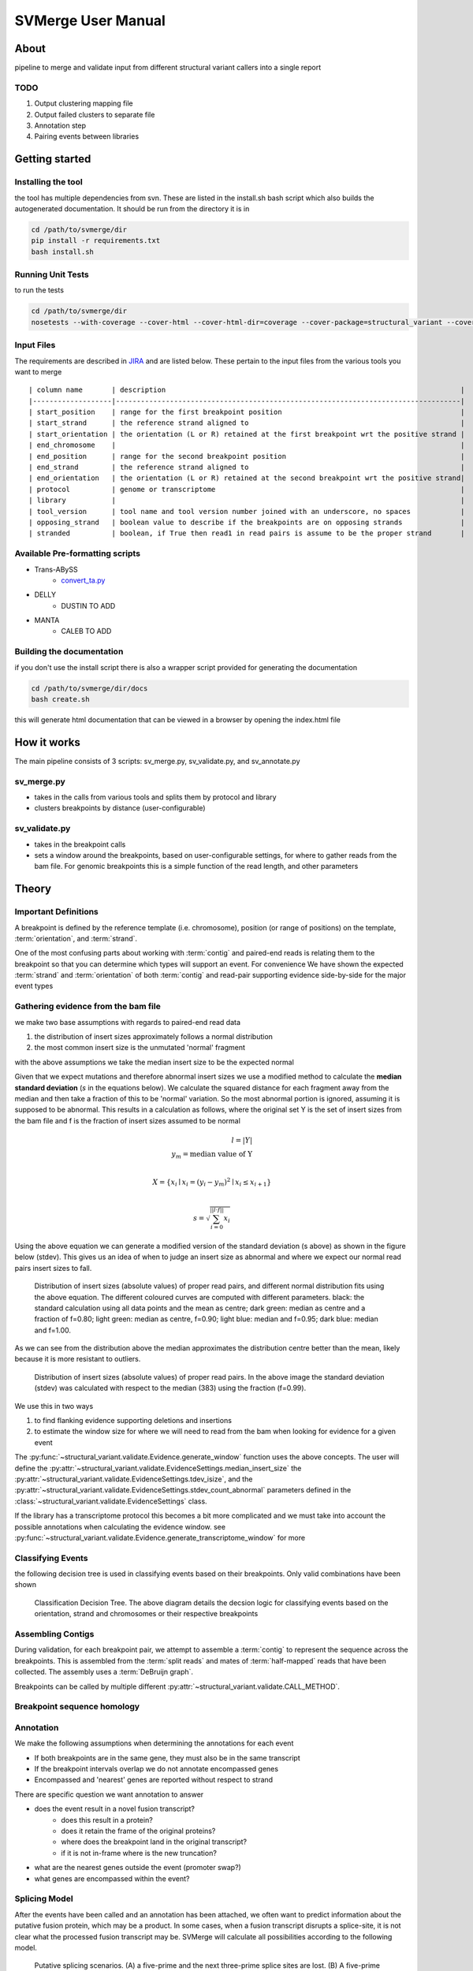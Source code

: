 SVMerge User Manual
====================

About
--------------------

pipeline to merge and validate input from different structural variant callers into a single report

TODO
....................

1. Output clustering mapping file
2. Output failed clusters to separate file
3. Annotation step
4. Pairing events between libraries

Getting started
--------------------

Installing the tool
....................

the tool has multiple dependencies from svn. These are listed in the install.sh bash script which also builds the autogenerated documentation. It should be run from the directory it is in

.. code-block:: bash

    cd /path/to/svmerge/dir
    pip install -r requirements.txt
    bash install.sh


Running Unit Tests
....................

to run the tests

.. code-block:: bash

    cd /path/to/svmerge/dir
    nosetests --with-coverage --cover-html --cover-html-dir=coverage --cover-package=structural_variant --cover-package=tools --cover-erase

Input Files
....................

The requirements are described in `JIRA <https://www.bcgsc.ca/jira/browse/APA-618>`_ and are listed below.
These pertain to the input files from the various tools you want to merge

::

    | column name       | description                                                                       |
    |-------------------|-----------------------------------------------------------------------------------|
    | start_position    | range for the first breakpoint position                                           |
    | start_strand      | the reference strand aligned to                                                   |
    | start_orientation | the orientation (L or R) retained at the first breakpoint wrt the positive strand |
    | end_chromosome    |                                                                                   |
    | end_position      | range for the second breakpoint position                                          |
    | end_strand        | the reference strand aligned to                                                   |
    | end_orientation   | the orientation (L or R) retained at the second breakpoint wrt the positive strand|
    | protocol          | genome or transcriptome                                                           |
    | library           |                                                                                   |
    | tool_version      | tool name and tool version number joined with an underscore, no spaces            |
    | opposing_strand   | boolean value to describe if the breakpoints are on opposing strands              |
    | stranded          | boolean, if True then read1 in read pairs is assume to be the proper strand       |

Available Pre-formatting scripts
.................................

- Trans-ABySS
    - `convert_ta.py <https://svn.bcgsc.ca/svn/SVIA/sv_compile/tags/0.0.1/tools/convert_ta.py>`_
- DELLY
    - DUSTIN TO ADD
- MANTA
    - CALEB TO ADD

Building the documentation
...........................

if you don't use the install script there is also a wrapper script provided for generating the documentation

.. code-block:: bash

    cd /path/to/svmerge/dir/docs
    bash create.sh

this will generate html documentation that can be viewed in a browser by opening the index.html file

How it works
--------------------

The main pipeline consists of 3 scripts: sv_merge.py, sv_validate.py, and sv_annotate.py

sv_merge.py
....................

- takes in the calls from various tools and splits them by protocol and library
- clusters breakpoints by distance (user-configurable)

sv_validate.py
....................

- takes in the breakpoint calls
- sets a window around the breakpoints, based on user-configurable settings, for where to gather reads from the bam file. For genomic breakpoints this is a simple function of the read length, and other parameters


Theory
--------------------

Important Definitions
........................

A breakpoint is defined by the reference template (i.e. chromosome), position (or range of positions) on the template, :term:`orientation`, and :term:`strand`.

One of the most confusing parts about working with :term:`contig` and paired-end reads is relating them to the breakpoint so that you can determine which types will support an event. For convenience We have shown the expected :term:`strand` and :term:`orientation` of both :term:`contig` and read-pair supporting evidence side-by-side for the major event types

.. figure:: _static/svmerge_read_pairs_vs_contigs_evidence.svg
    :width: 100%

Gathering evidence from the bam file
......................................

we make two base assumptions with regards to paired-end read data

1. the distribution of insert sizes approximately follows a normal distribution
2. the most common insert size is the unmutated 'normal' fragment

with the above assumptions we take the median insert size to be the expected normal

Given that we expect mutations and therefore abnormal insert sizes we use a modified method to calculate the **median standard deviation** (*s* in the equations below). We calculate the squared distance for each fragment away from the median and then take a fraction of this to be 'normal' variation. So the most abnormal portion is ignored, assuming it is supposed to be abnormal. This results in a calculation as follows, where the original set Y is the set of insert sizes from the bam file and f is the fraction of insert sizes assumed to be normal

.. math::

    l = |Y| \\
    y_m = \text{median value of Y}\\

    X = \left\{ x_i \mid x_i = (y_i - y_m)^2 \mid x_i \leq x_{i+1}\right\} \\

    s = \sqrt{\sum_{i=0}^{||l \cdot f||}{x_i}}

Using the above equation we can generate a modified version of the standard deviation (s above) as shown in the figure below (stdev). This gives us an idea of when to judge an insert size as abnormal and where we expect our normal read pairs insert sizes to fall.

.. figure:: _static/svmerge_insert_size_distrb_fractions.svg
    :width: 100%

    Distribution of insert sizes (absolute values) of proper read pairs, and different normal distribution fits using the above equation. The different coloured curves are computed with different parameters. black: the standard calculation using all data points and the mean as centre; dark green: median as centre and a fraction of f=0.80; light green: median as centre, f=0.90; light blue: median and f=0.95; dark blue: median and f=1.00.

As we can see from the distribution above the median approximates the distribution centre better than the mean, likely because it is more resistant to outliers.

.. figure::  _static/svmerge_insert_size_distrb.svg
    :width: 100%

    Distribution of insert sizes (absolute values) of proper read pairs. In the above image the standard deviation (stdev) was calculated with respect to the median (383) using the fraction (f=0.99).



We use this in two ways

1. to find flanking evidence supporting deletions and insertions
2. to estimate the window size for where we will need to read from the bam when looking for evidence for a given event

The :py:func:`~structural_variant.validate.Evidence.generate_window` function uses the above concepts. The user will define the :py:attr:`~structural_variant.validate.EvidenceSettings.median_insert_size` the :py:attr:`~structural_variant.validate.EvidenceSettings.tdev_isize`, and the :py:attr:`~structural_variant.validate.EvidenceSettings.stdev_count_abnormal` parameters defined in the :class:`~structural_variant.validate.EvidenceSettings` class.

If the library has a transcriptome protocol this becomes a bit more complicated and we must take into account the possible annotations when calculating the evidence window. see :py:func:`~structural_variant.validate.Evidence.generate_transcriptome_window` for more

Classifying Events
.....................

the following decision tree is used in classifying events based on their breakpoints. Only valid combinations have been shown

.. figure:: _static/svmerge_classification_tree.svg
    :width: 100%

    Classification Decision Tree. The above  diagram details the decsion logic for classifying events based on the orientation, strand and chromosomes or their respective breakpoints


Assembling Contigs
......................

During validation, for each breakpoint pair, we attempt to assemble a :term:`contig` to represent the sequence across the breakpoints. This is assembled from the :term:`split reads` and mates of :term:`half-mapped` reads that have been collected. The assembly uses a :term:`DeBruijn graph`.

Breakpoints can be called by multiple different :py:attr:`~structural_variant.validate.CALL_METHOD`.


Breakpoint sequence homology
..............................


Annotation
....................

We make the following assumptions when determining the annotations for each event

- If both breakpoints are in the same gene, they must also be in the same transcript
- If the breakpoint intervals overlap we do not annotate encompassed genes
- Encompassed and 'nearest' genes are reported without respect to strand

There are specific question we want annotation to answer

- does the event result in a novel fusion transcript?
    - does this result in a protein?
    - does it retain the frame of the original proteins?
    - where does the breakpoint land in the original transcript?
    - if it is not in-frame where is the new truncation?
- what are the nearest genes outside the event (promoter swap?)
- what genes are encompassed within the event?


Splicing Model
.....................

After the events have been called and an annotation has been attached, we often want to predict information about the putative fusion protein, which may be a product. In some cases, when a fusion transcript disrupts a splice-site, it is not clear what the processed fusion transcript may be. SVMerge will calculate all possibilities according to the following model.

.. figure:: _static/svmerge_splicing_model.svg
    :width: 100%

    Putative splicing scenarios. (A) a five-prime and the next three-prime splice sites are lost. (B) A five-prime splice site is lost. This brings about two splicing possibilities. Either the exon is skipped or the exon and proximal intron are retained. (C) A three-prime splice site is lost. (D) A three-prime splice site, and the next five-prime splice sites are lost.
